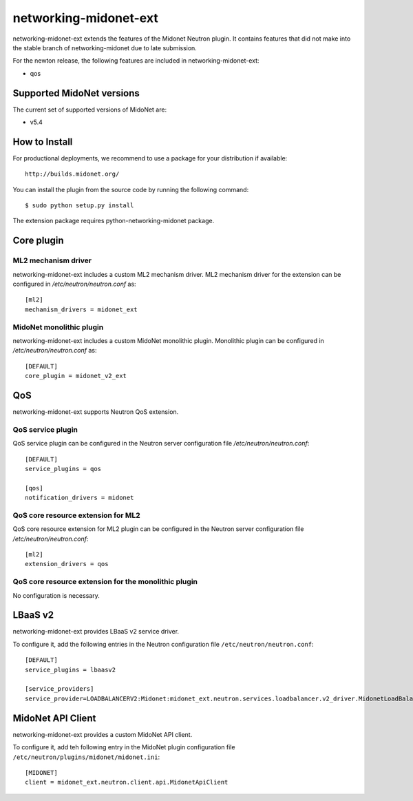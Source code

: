 ======================
networking-midonet-ext
======================

networking-midonet-ext extends the features of the Midonet Neutron plugin.  It
contains features that did not make into the stable branch of
networking-midonet due to late submission.

For the newton release, the following features are included in
networking-midonet-ext:

- qos


Supported MidoNet versions
--------------------------

The current set of supported versions of MidoNet are:

- v5.4

How to Install
--------------

For productional deployments, we recommend to use a package for your
distribution if available::

    http://builds.midonet.org/

You can install the plugin from the source code by running the following
command::

    $ sudo python setup.py install


The extension package requires python-networking-midonet package.


Core plugin
-----------

ML2 mechanism driver
~~~~~~~~~~~~~~~~~~~~

networking-midonet-ext includes a custom ML2 mechanism driver.
ML2 mechanism driver for the extension can be configured in
`/etc/neutron/neutron.conf` as::

    [ml2]
    mechanism_drivers = midonet_ext


MidoNet monolithic plugin
~~~~~~~~~~~~~~~~~~~~~~~~~

networking-midonet-ext includes a custom MidoNet monolithic plugin.
Monolithic plugin can be configured in `/etc/neutron/neutron.conf` as::

    [DEFAULT]
    core_plugin = midonet_v2_ext


QoS
---

networking-midonet-ext supports Neutron QoS extension.

QoS service plugin
~~~~~~~~~~~~~~~~~~

QoS service plugin can be configured in the Neutron server configuration
file `/etc/neutron/neutron.conf`::

    [DEFAULT]
    service_plugins = qos

    [qos]
    notification_drivers = midonet

QoS core resource extension for ML2
~~~~~~~~~~~~~~~~~~~~~~~~~~~~~~~~~~~

QoS core resource extension for ML2 plugin can be configured in the
Neutron server configuration file `/etc/neutron/neutron.conf`::

    [ml2]
    extension_drivers = qos

QoS core resource extension for the monolithic plugin
~~~~~~~~~~~~~~~~~~~~~~~~~~~~~~~~~~~~~~~~~~~~~~~~~~~~~

No configuration is necessary.


LBaaS v2
--------

networking-midonet-ext provides LBaaS v2 service driver.

To configure it, add the following entries in the Neutron configuration
file ``/etc/neutron/neutron.conf``::

    [DEFAULT]
    service_plugins = lbaasv2

    [service_providers]
    service_provider=LOADBALANCERV2:Midonet:midonet_ext.neutron.services.loadbalancer.v2_driver.MidonetLoadBalancerDriver:default


MidoNet API Client
------------------

networking-midonet-ext provides a custom MidoNet API client.

To configure it, add teh following entry in the MidoNet plugin configuration
file ``/etc/neutron/plugins/midonet/midonet.ini``::

    [MIDONET]
    client = midonet_ext.neutron.client.api.MidonetApiClient
